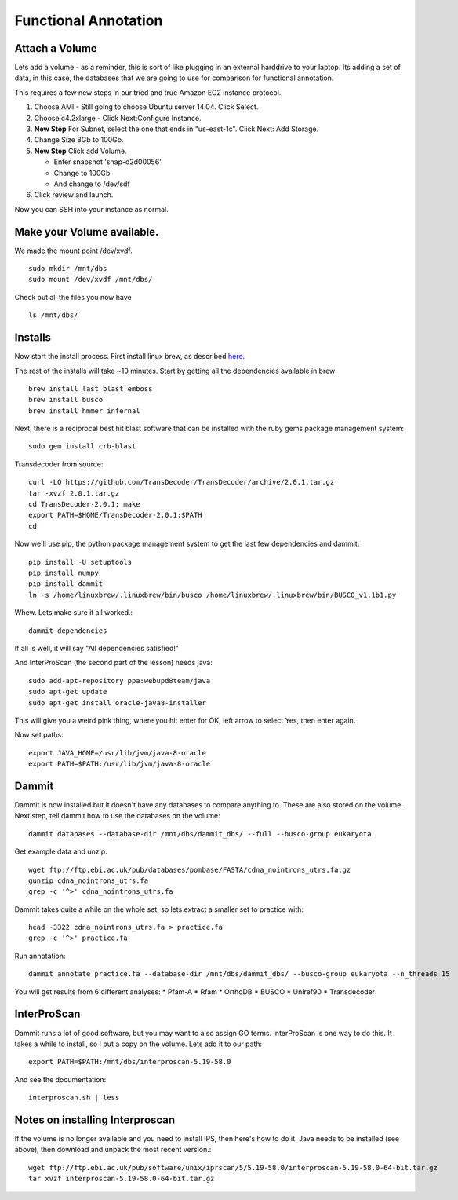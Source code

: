 =====================
Functional Annotation
=====================

Attach a Volume
===============
Lets add a volume - as a reminder, this is sort of like plugging in an external harddrive to your laptop. Its adding a set of data, in this case, the databases that we are going to use for comparison for functional annotation.

This requires a few new steps in our tried and true Amazon EC2 instance protocol.

1. Choose AMI - Still going to choose Ubuntu server 14.04. Click Select.
2. Choose c4.2xlarge - Click Next:Configure Instance.
3. **New Step** For Subnet, select the one that ends in "us-east-1c". Click Next: Add Storage.
4. Change Size 8Gb to 100Gb.
5. **New Step** Click add Volume. 

   - Enter snapshot 'snap-d2d00056'
   - Change to 100Gb 
   - And change to /dev/sdf

6. Click review and launch.

Now you can SSH into your instance as normal.

Make your Volume available. 
===========================

We made the mount point /dev/xvdf.  ::

  sudo mkdir /mnt/dbs
  sudo mount /dev/xvdf /mnt/dbs/

Check out all the files you now have ::

  ls /mnt/dbs/

Installs
========

Now start the install process.  First install linux brew, as described `here <http://angus.readthedocs.io/en/2016/linuxbrew_install.html>`__.

The rest of the installs will take ~10 minutes. Start by getting all the dependencies available in brew ::

	brew install last blast emboss
	brew install busco
	brew install hmmer infernal

Next, there is a reciprocal best hit blast software that can be installed with the ruby gems package management system::

	sudo gem install crb-blast

Transdecoder from source::

	curl -LO https://github.com/TransDecoder/TransDecoder/archive/2.0.1.tar.gz
	tar -xvzf 2.0.1.tar.gz
	cd TransDecoder-2.0.1; make
	export PATH=$HOME/TransDecoder-2.0.1:$PATH
	cd

Now we'll use pip, the python package management system to get the last few dependencies and dammit::

	pip install -U setuptools
	pip install numpy
	pip install dammit
	ln -s /home/linuxbrew/.linuxbrew/bin/busco /home/linuxbrew/.linuxbrew/bin/BUSCO_v1.1b1.py


Whew. Lets make sure it all worked.::

	dammit dependencies

If all is well, it will say "All dependencies satisfied!"

And InterProScan (the second part of the lesson) needs java::

	sudo add-apt-repository ppa:webupd8team/java
	sudo apt-get update
	sudo apt-get install oracle-java8-installer

This will give you a weird pink thing, where you hit enter for OK, left arrow to select Yes, then enter again.

Now set paths::

	export JAVA_HOME=/usr/lib/jvm/java-8-oracle
	export PATH=$PATH:/usr/lib/jvm/java-8-oracle

Dammit
======
Dammit is now installed but it doesn't have any databases to compare anything to. These are also stored on the volume. Next step, tell dammit how to use the databases on the volume::

	dammit databases --database-dir /mnt/dbs/dammit_dbs/ --full --busco-group eukaryota


Get example data and unzip::

	wget ftp://ftp.ebi.ac.uk/pub/databases/pombase/FASTA/cdna_nointrons_utrs.fa.gz
	gunzip cdna_nointrons_utrs.fa
	grep -c '^>' cdna_nointrons_utrs.fa

Dammit takes quite a while on the whole set, so lets extract a smaller set to practice with::

	head -3322 cdna_nointrons_utrs.fa > practice.fa
	grep -c '^>' practice.fa

Run annotation::

	dammit annotate practice.fa --database-dir /mnt/dbs/dammit_dbs/ --busco-group eukaryota --n_threads 15

You will get results from 6 different analyses:
* Pfam-A
* Rfam
* OrthoDB
* BUSCO
* Uniref90
* Transdecoder

InterProScan
============

Dammit runs a lot of good software, but you may want to also assign GO terms. InterProScan is one way to do this. It takes a while to install, so I put a copy on the volume. Lets add it to our path::

	export PATH=$PATH:/mnt/dbs/interproscan-5.19-58.0

And see the documentation::

	interproscan.sh | less



Notes on installing Interproscan
================================

If the volume is no longer available and you need to install IPS, then here's how to do it. Java needs to be installed (see above), then download and unpack the most recent version.::

	wget ftp://ftp.ebi.ac.uk/pub/software/unix/iprscan/5/5.19-58.0/interproscan-5.19-58.0-64-bit.tar.gz
	tar xvzf interproscan-5.19-58.0-64-bit.tar.gz



